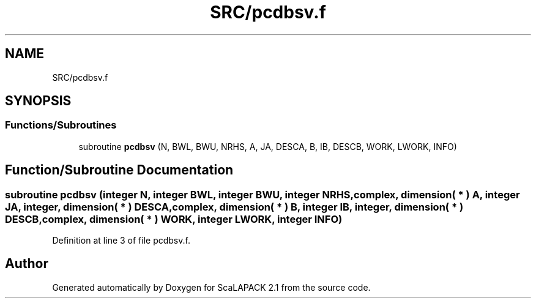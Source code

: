 .TH "SRC/pcdbsv.f" 3 "Sat Nov 16 2019" "Version 2.1" "ScaLAPACK 2.1" \" -*- nroff -*-
.ad l
.nh
.SH NAME
SRC/pcdbsv.f
.SH SYNOPSIS
.br
.PP
.SS "Functions/Subroutines"

.in +1c
.ti -1c
.RI "subroutine \fBpcdbsv\fP (N, BWL, BWU, NRHS, A, JA, DESCA, B, IB, DESCB, WORK, LWORK, INFO)"
.br
.in -1c
.SH "Function/Subroutine Documentation"
.PP 
.SS "subroutine pcdbsv (integer N, integer BWL, integer BWU, integer NRHS, \fBcomplex\fP, dimension( * ) A, integer JA, integer, dimension( * ) DESCA, \fBcomplex\fP, dimension( * ) B, integer IB, integer, dimension( * ) DESCB, \fBcomplex\fP, dimension( * ) WORK, integer LWORK, integer INFO)"

.PP
Definition at line 3 of file pcdbsv\&.f\&.
.SH "Author"
.PP 
Generated automatically by Doxygen for ScaLAPACK 2\&.1 from the source code\&.
